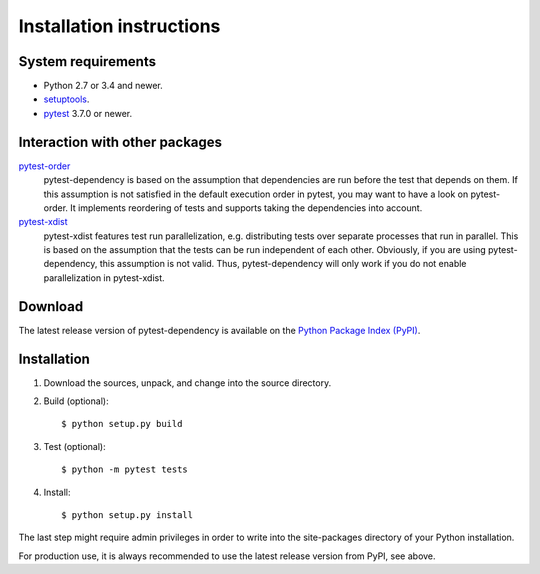 Installation instructions
=========================

System requirements
-------------------

+ Python 2.7 or 3.4 and newer.
+ `setuptools`_.
+ `pytest`_ 3.7.0 or newer.


.. _install-other-packages:

Interaction with other packages
-------------------------------

`pytest-order`_
   pytest-dependency is based on the assumption that dependencies are
   run before the test that depends on them.  If this assumption is
   not satisfied in the default execution order in pytest, you may
   want to have a look on pytest-order.  It implements reordering of
   tests and supports taking the dependencies into account.

`pytest-xdist`_
   pytest-xdist features test run parallelization, e.g. distributing
   tests over separate processes that run in parallel.  This is based
   on the assumption that the tests can be run independent of each
   other.  Obviously, if you are using pytest-dependency, this
   assumption is not valid.  Thus, pytest-dependency will only work if
   you do not enable parallelization in pytest-xdist.


Download
--------

The latest release version of pytest-dependency is available on the
`Python Package Index (PyPI)`__.

.. __: https://pypi.python.org/pypi/pytest_dependency/


Installation
------------

1. Download the sources, unpack, and change into the source directory.

2. Build (optional)::

     $ python setup.py build

3. Test (optional)::

     $ python -m pytest tests

4. Install::

     $ python setup.py install

The last step might require admin privileges in order to write into
the site-packages directory of your Python installation.

For production use, it is always recommended to use the latest release
version from PyPI, see above.


.. _setuptools: http://pypi.python.org/pypi/setuptools/
.. _pytest: http://pytest.org/
.. _pytest-order: https://github.com/pytest-dev/pytest-order
.. _pytest-xdist: https://github.com/pytest-dev/pytest-xdist
